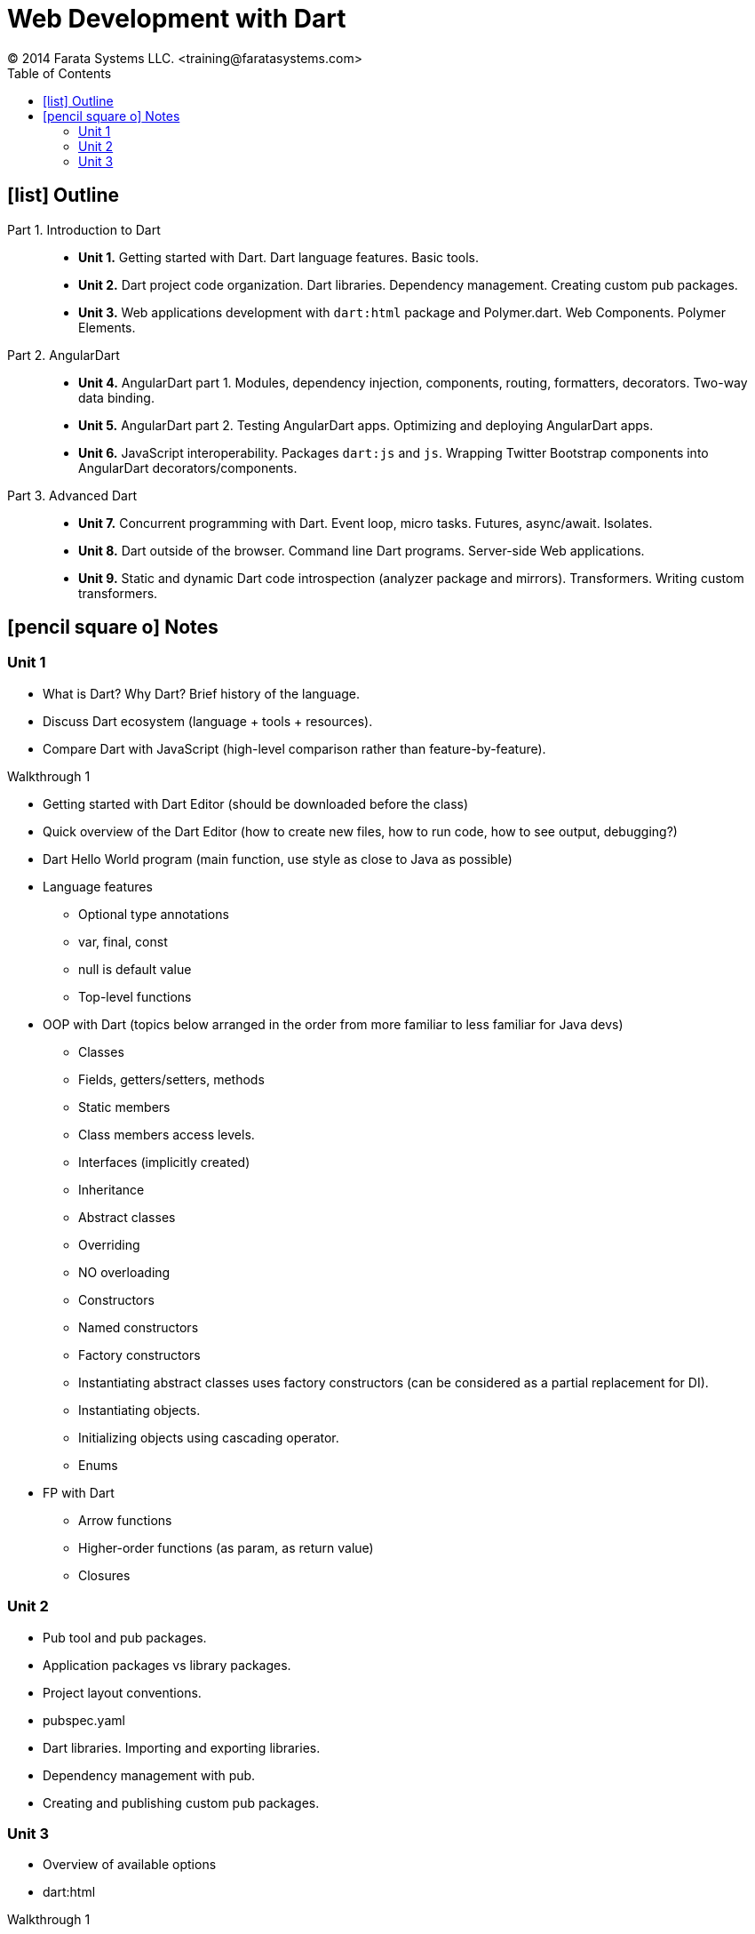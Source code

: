 = Web Development with Dart
© 2014 Farata Systems LLC. <training@faratasystems.com>
:icons: font
:last-update-label!:
:toc:


== icon:list[] Outline

Part 1. Introduction to Dart::
- *Unit 1.* Getting started with Dart. Dart language features. Basic tools.
- *Unit 2.* Dart project code organization. Dart libraries. Dependency management. Creating custom pub packages.
- *Unit 3.* Web applications development with `dart:html` package and Polymer.dart. Web Components. Polymer Elements.

Part 2. AngularDart::
- *Unit 4.* AngularDart part 1. Modules, dependency injection, components, routing, formatters, decorators. Two-way data binding.
- *Unit 5.* AngularDart part 2. Testing AngularDart apps. Optimizing and deploying AngularDart apps.
- *Unit 6.* JavaScript interoperability. Packages `dart:js` and `js`. Wrapping Twitter Bootstrap components into AngularDart decorators/components.

Part 3. Advanced Dart::
- *Unit 7.* Concurrent programming with Dart. Event loop, micro tasks. Futures, async/await. Isolates.
- *Unit 8.* Dart outside of the browser. Command line Dart programs. Server-side Web applications.
- *Unit 9.* Static and dynamic Dart code introspection (analyzer package and mirrors). Transformers. Writing custom transformers.


== icon:pencil-square-o[] Notes

=== Unit 1
* What is Dart? Why Dart? Brief history of the language.
* Discuss Dart ecosystem (language + tools + resources).
* Compare Dart with JavaScript (high-level comparison rather than feature-by-feature).

.Walkthrough 1
****
* Getting started with Dart Editor (should be downloaded before the class)
* Quick overview of the Dart Editor (how to create new files, how to run code, how to see output, debugging?)
* Dart Hello World program (main function, use style as close to Java as possible)
****

* Language features
** Optional type annotations
** var, final, const
** null is default value
** Top-level functions

* OOP with Dart (topics below arranged in the order from more familiar to less familiar for Java devs)
** Classes
** Fields, getters/setters, methods
** Static members
** Class members access levels.
** Interfaces (implicitly created)
** Inheritance
** Abstract classes
** Overriding
** NO overloading
** Constructors
** Named constructors
** Factory constructors
** Instantiating abstract classes uses factory constructors (can be considered as a partial replacement for DI).
** Instantiating objects.
** Initializing objects using cascading operator.
** Enums

* FP with Dart
** Arrow functions
** Higher-order functions (as param, as return value)
** Closures

=== Unit 2

* Pub tool and pub packages.
* Application packages vs library packages.
* Project layout conventions.
* pubspec.yaml
* Dart libraries. Importing and exporting libraries.
* Dependency management with pub.
* Creating and publishing custom pub packages.

=== Unit 3

* Overview of available options
* dart:html

.Walkthrough 1
****
* Create new application package.
* Add dependency to `browser` package.
* Implement simple editable form that allows creating products and table that displays created products using dart:html package.
****

* Web Components
** Shadow DOM
** HTML Imports
** Templates
** Custom Elements

.Walkthrough 2
****
* Create new application package.
* Add dependency to `web_components` package.
* Create simple web component using standard APIs
****

* Polymer
* Polymer.dart
* Polymer Elements

.Walkthrough 3
****
* Create new application package.
* Add dependency to `web_components` package.
* Create simple web component using standard APIs
****

* Tools to build/launch/debug Dart web apps.









































////

== icon:book[] Summary

== icon:list[] Outline

[upperroman]
. Introduction into Dart
[arabic]
.. What is Dart?
.. Why Dart?
.. Getting Started with Dart
.. Tools

. Web Applications Development
[arabic]
.. Overview of Available Options
*** Polymer
*** AngularDart
*** Other Web-frameworks

.. AngularDart

.. Polymer

. Advanced Topcis
[arabic]
.. Dart outside of the browser
.. Async features: event loop, futures, streams, async/await, isolates (“multi-threading”)
.. Mirrors (reflection)
.. Transformers (static code transformation)
.. Creating custom packages
.. JavaScript interop
////
